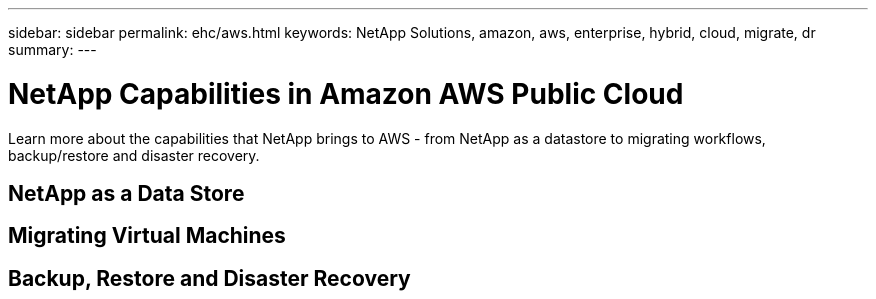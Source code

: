 ---
sidebar: sidebar
permalink: ehc/aws.html
keywords: NetApp Solutions, amazon, aws, enterprise, hybrid, cloud, migrate, dr
summary:
---

= NetApp Capabilities in Amazon AWS Public Cloud
:hardbreaks:
:nofooter:
:icons: font
:linkattrs:
:imagesdir: ./../media/

[.lead]
Learn more about the capabilities that NetApp brings to AWS - from NetApp as a datastore to migrating workflows, backup/restore and disaster recovery.

== NetApp as a Data Store

== Migrating Virtual Machines

== Backup, Restore and Disaster Recovery

